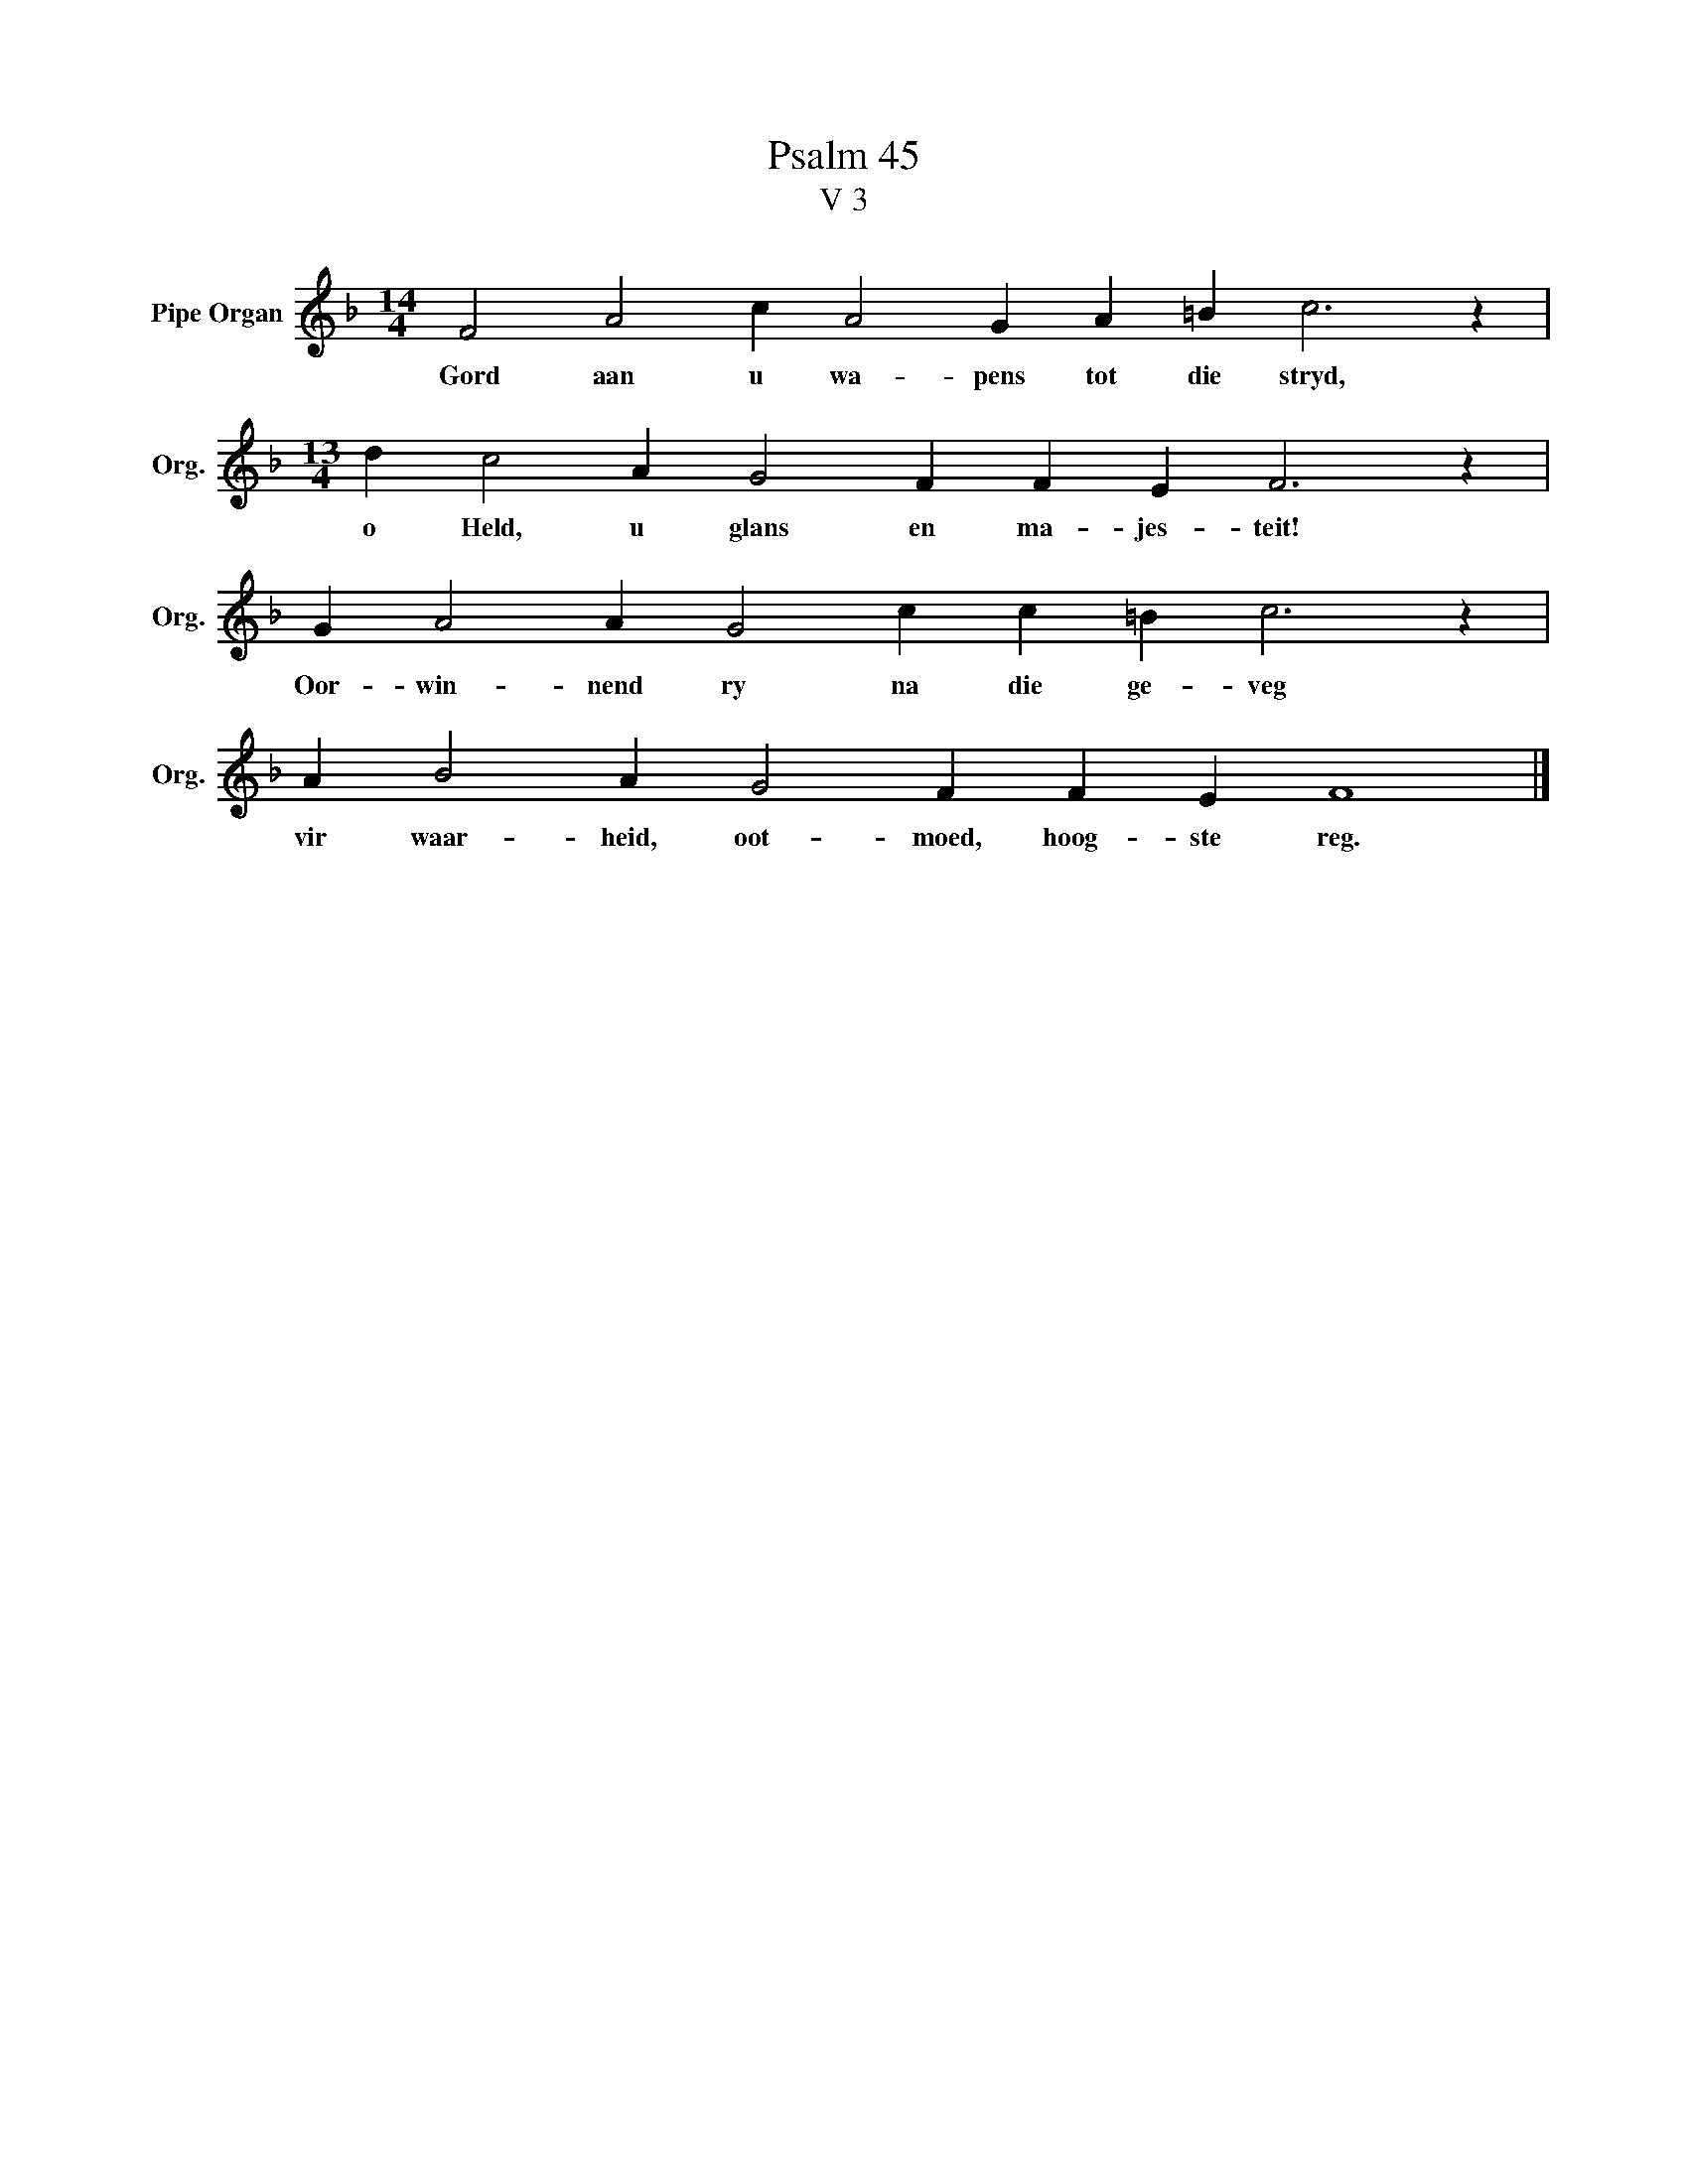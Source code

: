 X:1
T:Psalm 45
T:V 3
L:1/4
M:14/4
I:linebreak $
K:F
V:1 treble nm="Pipe Organ" snm="Org."
V:1
 F2 A2 c A2 G A =B c3 z |$[M:13/4] d c2 A G2 F F E F3 z |$ G A2 A G2 c c =B c3 z |$ %3
w: Gord aan u wa- pens tot die stryd,|o Held, u glans en ma- jes- teit!|Oor- win- nend ry na die ge- veg|
 A B2 A G2 F F E F4 |] %4
w: vir waar- heid, oot- moed, hoog- ste reg.|

